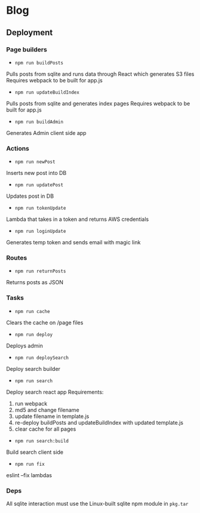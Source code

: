 * Blog
** Deployment
*** Page builders
- ~npm run buildPosts~
Pulls posts from sqlite and runs data through React which generates S3 files
Requires webpack to be built for app.js
- ~npm run updateBuildIndex~
Pulls posts from sqlite and generates index pages
Requires webpack to be built for app.js
- ~npm run buildAdmin~
Generates Admin client side app
*** Actions
- ~npm run newPost~
Inserts new post into DB
- ~npm run updatePost~
Updates post in DB
- ~npm run tokenUpdate~
Lambda that takes in a token and returns AWS credentials
- ~npm run loginUpdate~
Generates temp token and sends email with magic link
*** Routes
- ~npm run returnPosts~
Returns posts as JSON
*** Tasks
- ~npm run cache~
Clears the cache on /page files
- ~npm run deploy~
Deploys admin
- ~npm run deploySearch~
Deploy search builder
- ~npm run search~
Deploy search react app
Requirements:
  1. run webpack
  2. md5 and change filename
  3. update filename in template.js
  4. re-deploy buildPosts and updateBuildIndex with updated template.js
  5. clear cache for all pages
- ~npm run search:build~
Build search client side
- ~npm run fix~
eslint --fix lambdas
*** Deps
All sqlite interaction must use the Linux-built sqlite npm module in ~pkg.tar~
